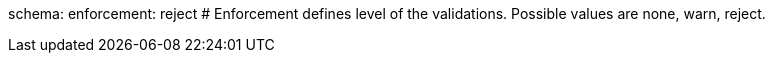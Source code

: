 schema: 
  enforcement: reject # Enforcement defines level of the validations. Possible values are none, warn, reject.
